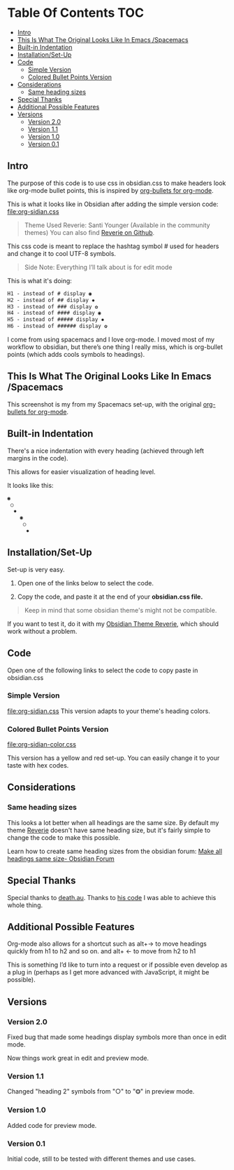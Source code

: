 * Table Of Contents                                                     :TOC:
  - [[#intro][Intro]]
  - [[#this-is-what-the-original-looks-like-in-emacs-spacemacs][This Is What The Original Looks Like In Emacs /Spacemacs]]
  - [[#built-in-indentation][Built-in Indentation]]
  - [[#installationset-up][Installation/Set-Up]]
  - [[#code][Code]]
    -  [[#simple-version][Simple Version]]
    -  [[#colored-bullet-points-version][Colored Bullet Points Version]]
  - [[#considerations][Considerations]]
    -  [[#same-heading-sizes][Same heading sizes]]
  - [[#special-thanks][Special Thanks]]
  - [[#additional-possible-features][Additional Possible Features]]
  - [[#versions][Versions]]
    - [[#version-20][Version 2.0]]
    - [[#version-11][Version 1.1]]
    - [[#version-10][Version 1.0]]
    - [[#version-01][Version 0.1]]

** Intro

   The purpose of this code is to use css in obsidian.css to make headers look like org-mode bullet points, this is inspired by [[https://github.com/sabof/org-bullets][org-bullets for org-mode]].

   This is what it looks like in Obsidian after adding the simple version code: [[file:org-sidian.css]]

#+BEGIN_COMMENT
#  [Take a new screen short for heading Reverie](#TODO:10)
I need to **fix the "Heading 1" Since there's a space after the "1"**
#+END_COMMENT

     [[file:img/reverie-bullets.png]]

#+begin_quote
     Theme Used Reverie: Santi Younger (Available in the community themes)
   You can also find [[https://github.com/santiyounger/Reverie-Obsidian-Theme][Reverie on Github]].
#+end_quote

     This css code is meant to replace the hashtag symbol # used for headers and change it to cool UTF-8 symbols.

  #+begin_quote
   Side Note: Everything I’ll talk about is for edit mode
  #+end_quote

   This is what it's doing:

  #+BEGIN_SRC css
   H1 - instead of # display ◉
   H2 - instead of ## display ✸
   H3 - instead of ### display ✿
   H4 - instead of #### display ◉
   H5 - instead of ##### display ✸
   H6 - instead of ###### display ✿
 #+END_SRC

 I come from using spacemacs and I love org-mode. I moved most of my workflow to obsidian, but there’s one thing I really miss, which is org-bullet points (which adds cools symbols to headings).

** This Is What The Original Looks Like In Emacs /Spacemacs
   This screenshot is my from my Spacemacs set-up, with the original [[https://github.com/sabof/org-bullets][org-bullets for org-mode]].
 [[file:img/emacs-headings.png]]

** Built-in Indentation
There's a nice indentation with every heading (achieved through left margins in the code).

This allows for easier visualization of heading level.

It looks like this:
#+BEGIN_SRC html
 ◉
  ○
   ✸
     ◉
      ○
       ✸
#+END_SRC

** Installation/Set-Up

   Set-up is very easy.

 1. Open one of the links below to select the code.
    
 2. Copy the code, and paste it at the end of your *obsidian.css file.*

#+begin_quote
   Keep in mind that some obsidian theme's might not be compatible.
#+end_quote

   If you want to test it, do it with my [[https://github.com/santiyounger/Reverie-Obsidian-Theme][Obsidian Theme Reverie]], which should work without a problem.

** Code

   Open one of the following links to select the code to copy paste in obsidian.css
***  Simple Version
    [[file:org-sidian.css]]
    This version adapts to your theme's heading colors.

***  Colored Bullet Points Version
    [[file:org-sidian-color.css]]
    
    This version has a yellow and red set-up. You can easily change it to your taste with hex codes.

[[file:img/color-headings-wasp.png]]

** Considerations
***  Same heading sizes
  This looks a lot better when all headings are the same size.
  By default my theme [[https://github.com/santiyounger/Reverie-Obsidian-Theme][Reverie]] doesn't have same heading size, but it's fairly simple to change the code to make this possible.

  Learn how to create same heading sizes from the obsidian forum:
[[https://forum.obsidian.md/t/make-all-headings-same-size-as-lvl4-heading/5962][Make all headings same size- Obsidian Forum]]

** Special Thanks
  Special thanks to [[https://forum.obsidian.md/t/hide-or-truncate-urls-in-editor-using-css/359/14][death.au]]. Thanks to [[https://forum.obsidian.md/t/hide-or-truncate-urls-in-editor-using-css/359/14][his code]] I was able to achieve this whole thing.

** Additional Possible Features
 Org-mode also allows for a shortcut such as alt+→ to move headings quickly from h1 to h2 and so on. and alt+ ← to move from h2 to h1

 This is something I’d like to turn into a request or if possible even develop as a plug in (perhaps as I get more advanced with JavaScript, it might be possible).

** Versions
*** Version 2.0 
 Fixed bug that made some headings display symbols more than once in edit mode.

Now things work great in edit and preview mode.

*** Version 1.1 
 Changed "heading 2" symbols from  "○" to "⭗" in preview mode.

*** Version 1.0
 Added code for preview mode.

*** Version 0.1
 Initial code, still to be tested with different themes and use cases.
